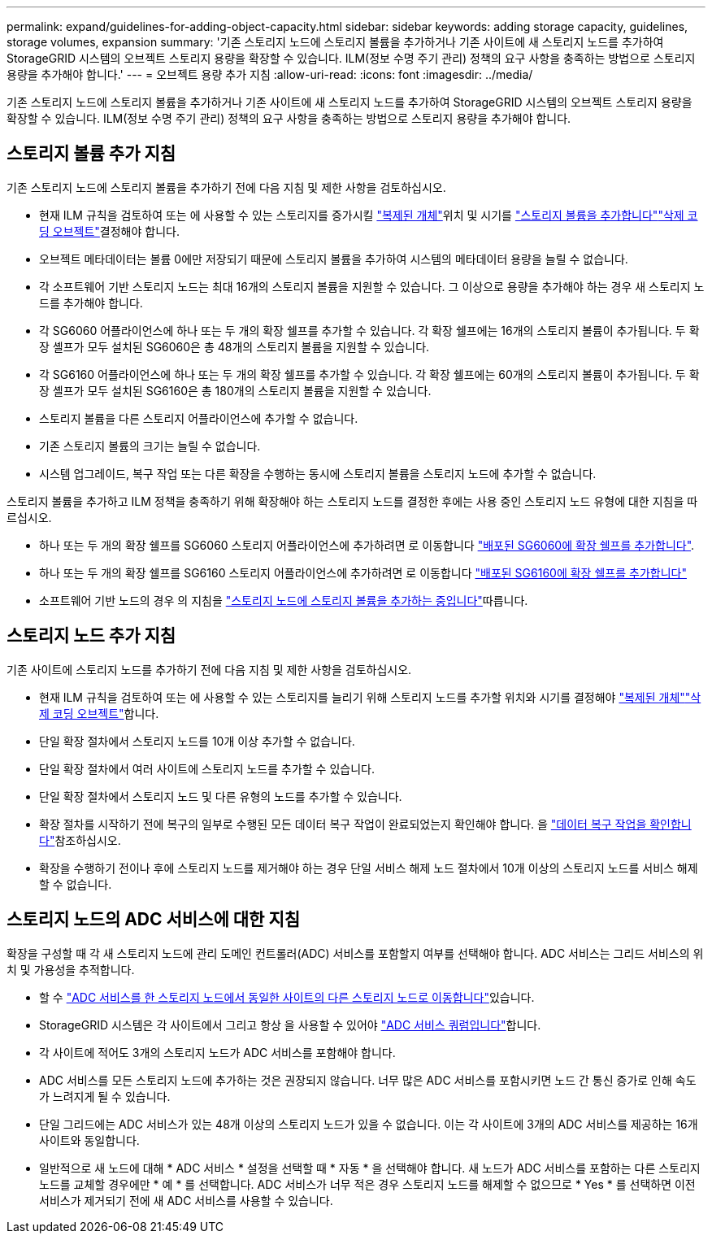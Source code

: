 ---
permalink: expand/guidelines-for-adding-object-capacity.html 
sidebar: sidebar 
keywords: adding storage capacity, guidelines, storage volumes, expansion 
summary: '기존 스토리지 노드에 스토리지 볼륨을 추가하거나 기존 사이트에 새 스토리지 노드를 추가하여 StorageGRID 시스템의 오브젝트 스토리지 용량을 확장할 수 있습니다. ILM(정보 수명 주기 관리) 정책의 요구 사항을 충족하는 방법으로 스토리지 용량을 추가해야 합니다.' 
---
= 오브젝트 용량 추가 지침
:allow-uri-read: 
:icons: font
:imagesdir: ../media/


[role="lead"]
기존 스토리지 노드에 스토리지 볼륨을 추가하거나 기존 사이트에 새 스토리지 노드를 추가하여 StorageGRID 시스템의 오브젝트 스토리지 용량을 확장할 수 있습니다. ILM(정보 수명 주기 관리) 정책의 요구 사항을 충족하는 방법으로 스토리지 용량을 추가해야 합니다.



== 스토리지 볼륨 추가 지침

기존 스토리지 노드에 스토리지 볼륨을 추가하기 전에 다음 지침 및 제한 사항을 검토하십시오.

* 현재 ILM 규칙을 검토하여 또는 에 사용할 수 있는 스토리지를 증가시킬 link:../ilm/what-replication-is.html["복제된 개체"]위치 및 시기를 link:../expand/adding-storage-volumes-to-storage-nodes.html["스토리지 볼륨을 추가합니다"]link:../ilm/what-erasure-coding-schemes-are.html["삭제 코딩 오브젝트"]결정해야 합니다.
* 오브젝트 메타데이터는 볼륨 0에만 저장되기 때문에 스토리지 볼륨을 추가하여 시스템의 메타데이터 용량을 늘릴 수 없습니다.
* 각 소프트웨어 기반 스토리지 노드는 최대 16개의 스토리지 볼륨을 지원할 수 있습니다. 그 이상으로 용량을 추가해야 하는 경우 새 스토리지 노드를 추가해야 합니다.
* 각 SG6060 어플라이언스에 하나 또는 두 개의 확장 쉘프를 추가할 수 있습니다. 각 확장 쉘프에는 16개의 스토리지 볼륨이 추가됩니다. 두 확장 셸프가 모두 설치된 SG6060은 총 48개의 스토리지 볼륨을 지원할 수 있습니다.
* 각 SG6160 어플라이언스에 하나 또는 두 개의 확장 쉘프를 추가할 수 있습니다. 각 확장 쉘프에는 60개의 스토리지 볼륨이 추가됩니다. 두 확장 셸프가 모두 설치된 SG6160은 총 180개의 스토리지 볼륨을 지원할 수 있습니다.
* 스토리지 볼륨을 다른 스토리지 어플라이언스에 추가할 수 없습니다.
* 기존 스토리지 볼륨의 크기는 늘릴 수 없습니다.
* 시스템 업그레이드, 복구 작업 또는 다른 확장을 수행하는 동시에 스토리지 볼륨을 스토리지 노드에 추가할 수 없습니다.


스토리지 볼륨을 추가하고 ILM 정책을 충족하기 위해 확장해야 하는 스토리지 노드를 결정한 후에는 사용 중인 스토리지 노드 유형에 대한 지침을 따르십시오.

* 하나 또는 두 개의 확장 쉘프를 SG6060 스토리지 어플라이언스에 추가하려면 로 이동합니다 https://docs.netapp.com/us-en/storagegrid-appliances/sg6000/adding-expansion-shelf-to-deployed-sg6060.html["배포된 SG6060에 확장 쉘프를 추가합니다"^].
* 하나 또는 두 개의 확장 쉘프를 SG6160 스토리지 어플라이언스에 추가하려면 로 이동합니다 https://docs.netapp.com/us-en/storagegrid-appliances/sg6100/adding-expansion-shelf-to-deployed-sg6160.html["배포된 SG6160에 확장 쉘프를 추가합니다"^]
* 소프트웨어 기반 노드의 경우 의 지침을 link:adding-storage-volumes-to-storage-nodes.html["스토리지 노드에 스토리지 볼륨을 추가하는 중입니다"]따릅니다.




== 스토리지 노드 추가 지침

기존 사이트에 스토리지 노드를 추가하기 전에 다음 지침 및 제한 사항을 검토하십시오.

* 현재 ILM 규칙을 검토하여 또는 에 사용할 수 있는 스토리지를 늘리기 위해 스토리지 노드를 추가할 위치와 시기를 결정해야 link:../ilm/what-replication-is.html["복제된 개체"]link:../ilm/what-erasure-coding-schemes-are.html["삭제 코딩 오브젝트"]합니다.
* 단일 확장 절차에서 스토리지 노드를 10개 이상 추가할 수 없습니다.
* 단일 확장 절차에서 여러 사이트에 스토리지 노드를 추가할 수 있습니다.
* 단일 확장 절차에서 스토리지 노드 및 다른 유형의 노드를 추가할 수 있습니다.
* 확장 절차를 시작하기 전에 복구의 일부로 수행된 모든 데이터 복구 작업이 완료되었는지 확인해야 합니다. 을 link:../maintain/checking-data-repair-jobs.html["데이터 복구 작업을 확인합니다"]참조하십시오.
* 확장을 수행하기 전이나 후에 스토리지 노드를 제거해야 하는 경우 단일 서비스 해제 노드 절차에서 10개 이상의 스토리지 노드를 서비스 해제할 수 없습니다.




== 스토리지 노드의 ADC 서비스에 대한 지침

확장을 구성할 때 각 새 스토리지 노드에 관리 도메인 컨트롤러(ADC) 서비스를 포함할지 여부를 선택해야 합니다. ADC 서비스는 그리드 서비스의 위치 및 가용성을 추적합니다.

* 할 수 link:../maintain/move-adc-service.html["ADC 서비스를 한 스토리지 노드에서 동일한 사이트의 다른 스토리지 노드로 이동합니다"]있습니다.
* StorageGRID 시스템은 각 사이트에서 그리고 항상 을 사용할 수 있어야 link:../maintain/understanding-adc-service-quorum.html["ADC 서비스 쿼럼입니다"]합니다.
* 각 사이트에 적어도 3개의 스토리지 노드가 ADC 서비스를 포함해야 합니다.
* ADC 서비스를 모든 스토리지 노드에 추가하는 것은 권장되지 않습니다. 너무 많은 ADC 서비스를 포함시키면 노드 간 통신 증가로 인해 속도가 느려지게 될 수 있습니다.
* 단일 그리드에는 ADC 서비스가 있는 48개 이상의 스토리지 노드가 있을 수 없습니다. 이는 각 사이트에 3개의 ADC 서비스를 제공하는 16개 사이트와 동일합니다.
* 일반적으로 새 노드에 대해 * ADC 서비스 * 설정을 선택할 때 * 자동 * 을 선택해야 합니다. 새 노드가 ADC 서비스를 포함하는 다른 스토리지 노드를 교체할 경우에만 * 예 * 를 선택합니다. ADC 서비스가 너무 적은 경우 스토리지 노드를 해제할 수 없으므로 * Yes * 를 선택하면 이전 서비스가 제거되기 전에 새 ADC 서비스를 사용할 수 있습니다.

